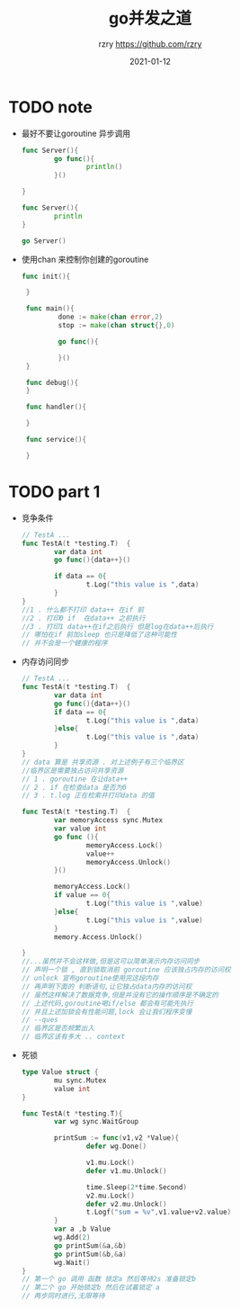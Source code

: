 #+TITLE:     go并发之道
#+AUTHOR:    rzry https://github.com/rzry
#+EMAIL:     rzry36008@ccie.lol
#+DATE:      2021-01-12
#+LANGUAGE:  en

* TODO note

  - 最好不要让goroutine 异步调用
    #+BEGIN_SRC go
      func Server(){
              go func(){
                      println()
              }()

      }

      func Server(){
              println
      }

      go Server()
    #+END_SRC
  - 使用chan 来控制你创建的goroutine
   #+BEGIN_SRC go
    func init(){

     }

     func main(){
             done := make(chan error,2)
             stop := make(chan struct{},0)

             go func(){

             }()
     }

     func debug(){
     }

     func handler(){

     }

     func service(){

     }
   #+END_SRC

* TODO part 1
  - 竞争条件
    #+begin_src go
    // TestA ...
    func TestA(t *testing.T)  {
            var data int
            go func(){data++}()

            if data == 0{
                    t.Log("this value is ",data)
            }
    }
    //1 . 什么都不打印 data++ 在if 前
    //2 . 打印0 if  在data++ 之前执行
    //3 . 打印1 data++在if之后执行 但是log在data++后执行
    // 哪怕在if 前加sleep 也只是降低了这种可能性
    // 并不会是一个健康的程序
    #+end_src
  - 内存访问同步
    #+begin_src go
      // TestA ...
      func TestA(t *testing.T)  {
              var data int
              go func(){data++}()
              if data == 0{
                      t.Log("this value is ",data)
              }else{
                      t.Log("this value is ",data)
              }
      }
      // data 算是 共享资源 . 对上述例子有三个临界区
      //临界区是需要独占访问共享资源
      // 1 . goroutine 在让data++
      // 2 . if 在检查data 是否为0
      // 3 . t.log 正在检索并打印data 的值
    #+end_src
    #+begin_src go
      func TestA(t *testing.T)  {
              var memoryAccess sync.Mutex
              var value int
              go func (){
                      memoryAccess.Lock()
                      value++
                      memoryAccess.Unlock()
              }()

              memoryAccess.Lock()
              if value == 0{
                      t.Log("this value is ",value)
              }else{
                      t.Log("this value is ",value)
              }
              memory.Access.Unlock()

      }
      //...虽然并不会这样做,但是这可以简单演示内存访问同步
      // 声明一个锁 , 直到锁取消前 goroutine 应该独占内存的访问权
      // unlock 宣布goroutine使用完这段内存
      // 再声明下面的 判断语句,让它独占data内存的访问权
      // 虽然这样解决了数据竞争,但是并没有它的操作顺序是不确定的
      // 上述代码,goroutine喝if/else 都会有可能先执行
      // 并且上述加锁会有性能问题,lock 会让我们程序变慢
      // --ques
      // 临界区是否频繁出入
      // 临界区该有多大 .. context
    #+end_src

  - 死锁
    #+begin_src go
      type Value struct {
              mu sync.Mutex
              value int
      }

      func TestA(t *testing.T){
              var wg sync.WaitGroup

              printSum := func(v1,v2 *Value){
                      defer wg.Done()

                      v1.mu.Lock()
                      defer v1.mu.Unlock()

                      time.Sleep(2*time.Second)
                      v2.mu.Lock()
                      defer v2.mu.Unlock()
                      t.Logf("sum = %v",v1.value+v2.value)
              }
              var a ,b Value
              wg.Add(2)
              go printSum(&a,&b)
              go printSum(&b,&a)
              wg.Wait()
      }
      // 第一个 go 调用 函数 锁定a 然后等待2s 准备锁定b
      // 第二个 go 开始锁定b 然后在试着锁定 a
      // 两步同时进行,无限等待
    #+end_src

